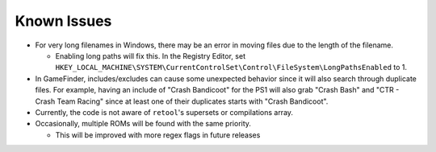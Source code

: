############
Known Issues
############

* For very long filenames in Windows, there may be an error in moving files due to the length of the filename.

  * Enabling long paths will fix this. In the Registry Editor, set
    ``HKEY_LOCAL_MACHINE\SYSTEM\CurrentControlSet\Control\FileSystem\LongPathsEnabled`` to 1.

* In GameFinder, includes/excludes can cause some unexpected behavior since it will also search through duplicate files.
  For example, having an include of "Crash Bandicoot" for the PS1 will also grab "Crash Bash" and
  "CTR - Crash Team Racing" since at least one of their duplicates starts with "Crash Bandicoot".

* Currently, the code is not aware of ``retool``'s supersets or compilations array.

* Occasionally, multiple ROMs will be found with the same priority.

  * This will be improved with more regex flags in future releases
